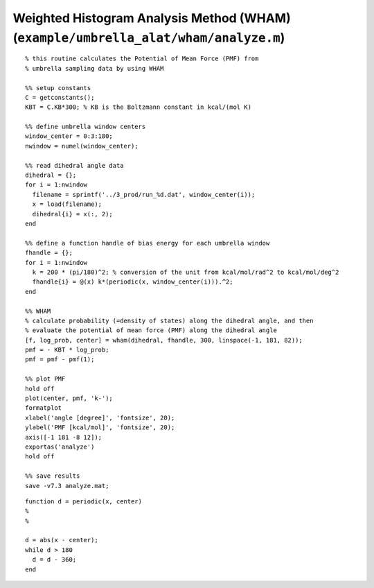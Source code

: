 .. wham
.. highlight:: matlab

======================================================================================
Weighted Histogram Analysis Method (WHAM) (``example/umbrella_alat/wham/analyze.m``)
======================================================================================


::
    
  % this routine calculates the Potential of Mean Force (PMF) from
  % umbrella sampling data by using WHAM
  
  %% setup constants
  C = getconstants();
  KBT = C.KB*300; % KB is the Boltzmann constant in kcal/(mol K)
  
  %% define umbrella window centers
  window_center = 0:3:180;
  nwindow = numel(window_center);
  
  %% read dihedral angle data
  dihedral = {};
  for i = 1:nwindow
    filename = sprintf('../3_prod/run_%d.dat', window_center(i));
    x = load(filename);
    dihedral{i} = x(:, 2);
  end
  
  %% define a function handle of bias energy for each umbrella window
  fhandle = {};
  for i = 1:nwindow
    k = 200 * (pi/180)^2; % conversion of the unit from kcal/mol/rad^2 to kcal/mol/deg^2
    fhandle{i} = @(x) k*(periodic(x, window_center(i))).^2;
  end
  
  %% WHAM
  % calculate probability (=density of states) along the dihedral angle, and then 
  % evaluate the potential of mean force (PMF) along the dihedral angle
  [f, log_prob, center] = wham(dihedral, fhandle, 300, linspace(-1, 181, 82));
  pmf = - KBT * log_prob;
  pmf = pmf - pmf(1);
  
  %% plot PMF
  hold off
  plot(center, pmf, 'k-');
  formatplot
  xlabel('angle [degree]', 'fontsize', 20);
  ylabel('PMF [kcal/mol]', 'fontsize', 20);
  axis([-1 181 -8 12]);
  exportas('analyze')
  hold off
  
  %% save results
  save -v7.3 analyze.mat;


::
  
  function d = periodic(x, center)
  %
  %
  
  d = abs(x - center);
  while d > 180
    d = d - 360;
  end


.. image:: ./images/wham_pmf.png
   :width: 70 %
   :alt: wham_pmf
   :align: center

